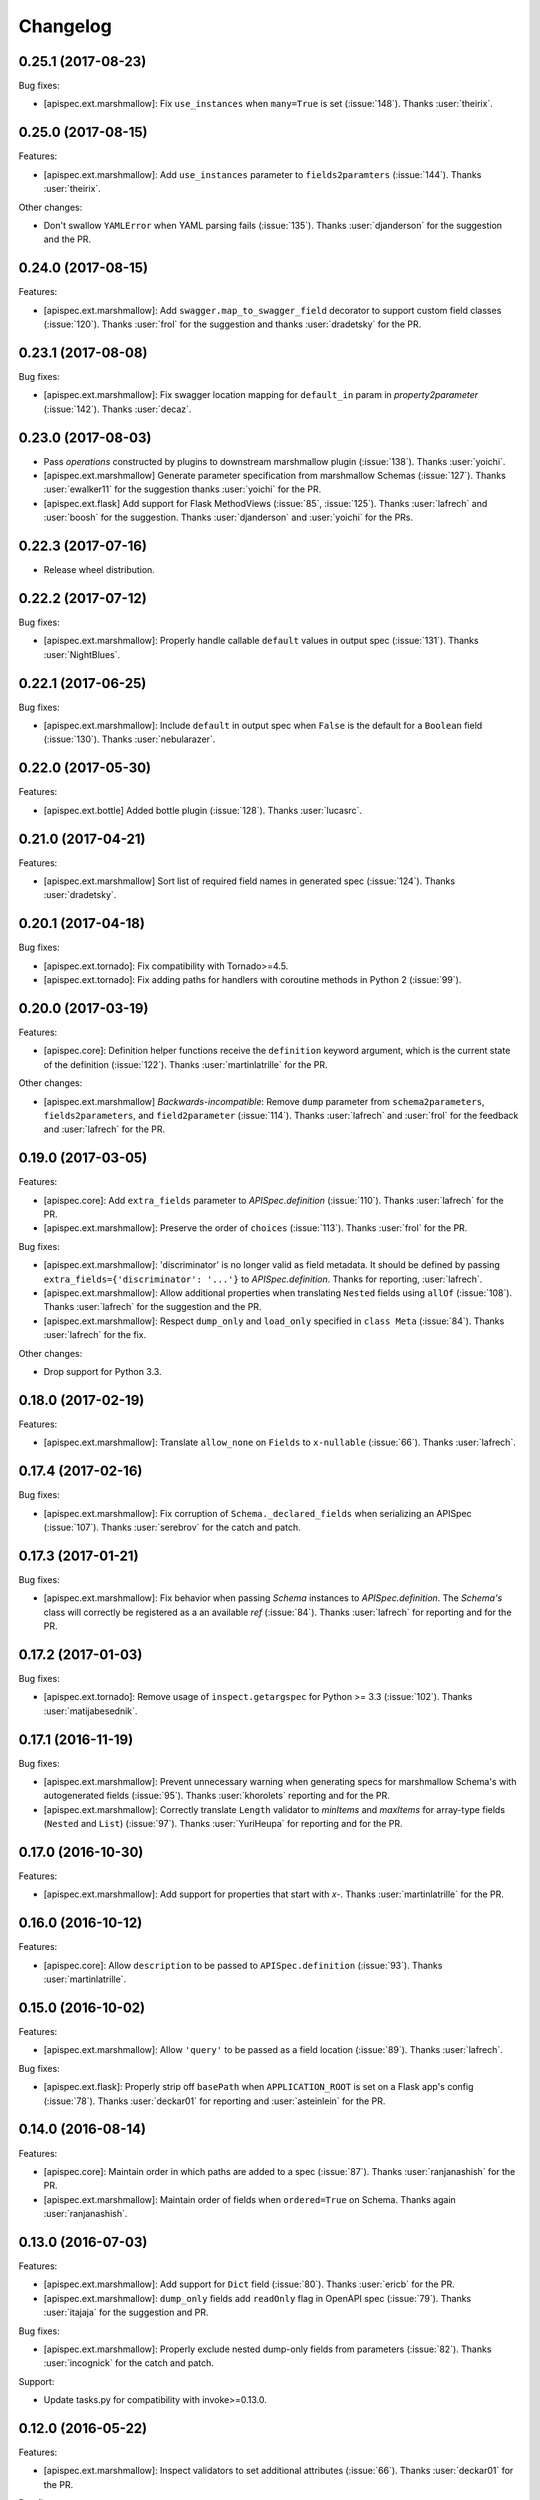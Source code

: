 Changelog
---------

0.25.1 (2017-08-23)
+++++++++++++++++++

Bug fixes:

* [apispec.ext.marshmallow]: Fix ``use_instances`` when ``many=True`` is
  set (:issue:`148`). Thanks :user:`theirix`.

0.25.0 (2017-08-15)
+++++++++++++++++++

Features:

* [apispec.ext.marshmallow]: Add ``use_instances`` parameter to
  ``fields2paramters`` (:issue:`144`). Thanks :user:`theirix`.

Other changes:

* Don't swallow ``YAMLError`` when YAML parsing fails
  (:issue:`135`). Thanks :user:`djanderson` for the suggestion
  and the PR.

0.24.0 (2017-08-15)
+++++++++++++++++++

Features:

* [apispec.ext.marshmallow]: Add ``swagger.map_to_swagger_field``
  decorator to support custom field classes (:issue:`120`). Thanks
  :user:`frol` for the suggestion and thanks :user:`dradetsky` for the
  PR.

0.23.1 (2017-08-08)
+++++++++++++++++++

Bug fixes:

* [apispec.ext.marshmallow]: Fix swagger location mapping for
  ``default_in`` param in `property2parameter` (:issue:`142`). Thanks
  :user:`decaz`.

0.23.0 (2017-08-03)
+++++++++++++++++++

* Pass `operations` constructed by plugins to downstream marshmallow
  plugin (:issue:`138`). Thanks :user:`yoichi`.
* [apispec.ext.marshmallow] Generate parameter specification from marshmallow Schemas (:issue:`127`).
  Thanks :user:`ewalker11` for the suggestion thanks :user:`yoichi` for the PR.
* [apispec.ext.flask] Add support for Flask MethodViews (:issue:`85`,
  :issue:`125`). Thanks :user:`lafrech` and :user:`boosh` for the
  suggestion. Thanks :user:`djanderson` and :user:`yoichi` for the PRs.

0.22.3 (2017-07-16)
+++++++++++++++++++

* Release wheel distribution.

0.22.2 (2017-07-12)
+++++++++++++++++++

Bug fixes:

* [apispec.ext.marshmallow]: Properly handle callable ``default`` values
  in output spec (:issue:`131`). Thanks :user:`NightBlues`.

0.22.1 (2017-06-25)
+++++++++++++++++++

Bug fixes:

* [apispec.ext.marshmallow]: Include ``default`` in output spec when
  ``False`` is the default for a ``Boolean`` field (:issue:`130`).
  Thanks :user:`nebularazer`.

0.22.0 (2017-05-30)
+++++++++++++++++++

Features:

* [apispec.ext.bottle] Added bottle plugin (:issue:`128`). Thanks :user:`lucasrc`.

0.21.0 (2017-04-21)
+++++++++++++++++++

Features:

* [apispec.ext.marshmallow] Sort list of required field names in generated spec (:issue:`124`). Thanks :user:`dradetsky`.

0.20.1 (2017-04-18)
+++++++++++++++++++

Bug fixes:

* [apispec.ext.tornado]: Fix compatibility with Tornado>=4.5.
* [apispec.ext.tornado]: Fix adding paths for handlers with coroutine methods in Python 2 (:issue:`99`).

0.20.0 (2017-03-19)
+++++++++++++++++++

Features:

* [apispec.core]: Definition helper functions receive the ``definition`` keyword argument, which is the current state of the definition (:issue:`122`). Thanks :user:`martinlatrille` for the PR.

Other changes:

* [apispec.ext.marshmallow] *Backwards-incompatible*: Remove ``dump`` parameter from ``schema2parameters``, ``fields2parameters``, and ``field2parameter`` (:issue:`114`). Thanks :user:`lafrech` and :user:`frol` for the feedback and :user:`lafrech` for the PR.

0.19.0 (2017-03-05)
+++++++++++++++++++

Features:

* [apispec.core]: Add ``extra_fields`` parameter to `APISpec.definition` (:issue:`110`). Thanks :user:`lafrech` for the PR.
* [apispec.ext.marshmallow]: Preserve the order of ``choices`` (:issue:`113`). Thanks :user:`frol` for the PR.

Bug fixes:

* [apispec.ext.marshmallow]: 'discriminator' is no longer valid as field metadata. It should be defined by passing ``extra_fields={'discriminator': '...'}`` to `APISpec.definition`. Thanks for reporting, :user:`lafrech`.
* [apispec.ext.marshmallow]: Allow additional properties when translating ``Nested`` fields using ``allOf`` (:issue:`108`). Thanks :user:`lafrech` for the suggestion and the PR.
* [apispec.ext.marshmallow]: Respect ``dump_only`` and ``load_only`` specified in ``class Meta`` (:issue:`84`). Thanks :user:`lafrech` for the fix.

Other changes:

* Drop support for Python 3.3.


0.18.0 (2017-02-19)
+++++++++++++++++++

Features:

* [apispec.ext.marshmallow]: Translate ``allow_none`` on ``Fields`` to ``x-nullable`` (:issue:`66`). Thanks :user:`lafrech`.

0.17.4 (2017-02-16)
+++++++++++++++++++

Bug fixes:

* [apispec.ext.marshmallow]: Fix corruption of ``Schema._declared_fields`` when serializing an APISpec (:issue:`107`). Thanks :user:`serebrov` for the catch and patch.

0.17.3 (2017-01-21)
+++++++++++++++++++

Bug fixes:

* [apispec.ext.marshmallow]: Fix behavior when passing `Schema` instances to `APISpec.definition`. The `Schema's` class will correctly be registered as a an available `ref` (:issue:`84`). Thanks :user:`lafrech` for reporting and for the PR.

0.17.2 (2017-01-03)
+++++++++++++++++++

Bug fixes:

* [apispec.ext.tornado]: Remove usage of ``inspect.getargspec`` for Python >= 3.3 (:issue:`102`). Thanks :user:`matijabesednik`.

0.17.1 (2016-11-19)
+++++++++++++++++++

Bug fixes:

* [apispec.ext.marshmallow]: Prevent unnecessary warning when generating specs for marshmallow Schema's with autogenerated fields (:issue:`95`). Thanks :user:`khorolets` reporting and for the PR.
* [apispec.ext.marshmallow]: Correctly translate ``Length`` validator to `minItems` and `maxItems` for array-type fields (``Nested`` and ``List``) (:issue:`97`). Thanks :user:`YuriHeupa` for reporting and for the PR.

0.17.0 (2016-10-30)
+++++++++++++++++++

Features:

* [apispec.ext.marshmallow]: Add support for properties that start with `x-`. Thanks :user:`martinlatrille` for the PR.

0.16.0 (2016-10-12)
+++++++++++++++++++

Features:

* [apispec.core]: Allow ``description`` to be passed to ``APISpec.definition`` (:issue:`93`). Thanks :user:`martinlatrille`.

0.15.0 (2016-10-02)
+++++++++++++++++++

Features:

* [apispec.ext.marshmallow]: Allow ``'query'`` to be passed as a field location (:issue:`89`). Thanks :user:`lafrech`.

Bug fixes:

* [apispec.ext.flask]: Properly strip off ``basePath`` when ``APPLICATION_ROOT`` is set on a Flask app's config (:issue:`78`). Thanks :user:`deckar01` for reporting and :user:`asteinlein` for the PR.

0.14.0 (2016-08-14)
+++++++++++++++++++

Features:

* [apispec.core]: Maintain order in which paths are added to a spec (:issue:`87`). Thanks :user:`ranjanashish` for the PR.
* [apispec.ext.marshmallow]: Maintain order of fields when ``ordered=True`` on Schema. Thanks again :user:`ranjanashish`.

0.13.0 (2016-07-03)
+++++++++++++++++++

Features:

* [apispec.ext.marshmallow]: Add support for ``Dict`` field (:issue:`80`). Thanks :user:`ericb` for the PR.
* [apispec.ext.marshmallow]: ``dump_only`` fields add ``readOnly`` flag in OpenAPI spec (:issue:`79`). Thanks :user:`itajaja` for the suggestion and PR.

Bug fixes:

* [apispec.ext.marshmallow]: Properly exclude nested dump-only fields from parameters (:issue:`82`). Thanks :user:`incognick` for the catch and patch.

Support:

* Update tasks.py for compatibility with invoke>=0.13.0.

0.12.0 (2016-05-22)
+++++++++++++++++++

Features:

* [apispec.ext.marshmallow]: Inspect validators to set additional attributes (:issue:`66`). Thanks :user:`deckar01` for the PR.

Bug fixes:

* [apispec.ext.marshmallow]: Respect ``partial`` parameters on ``Schemas`` (:issue:`74`). Thanks :user:`incognick` for reporting.

0.11.1 (2016-05-02)
+++++++++++++++++++

Bug fixes:

* [apispec.ext.flask]: Flask plugin respects ``APPLICATION_ROOT`` from app's config (:issue:`69`). Thanks :user:`deckar01` for the catch and patch.
* [apispec.ext.marshmallow]: Fix support for plural schema instances (:issue:`71`). Thanks again :user:`deckar01`.

0.11.0 (2016-04-12)
+++++++++++++++++++

Features:

* Support vendor extensions on paths (:issue:`65`). Thanks :user:`lucascosta` for the PR.
* *Backwards-incompatible*: Remove support for old versions (<=0.15.0) of webargs.

Bug fixes:

* Fix error message when plugin does not have a ``setup()`` function.
* [apispec.ext.marshmallow] Fix bug in introspecting self-referencing marshmallow fields, i.e. ``fields.Nested('self')`` (:issue:`55`). Thanks :user:`whoiswes` for reporting.
* [apispec.ext.marshmallow] ``field2property`` no longer pops off ``location`` from a field's metadata (:issue:`67`).

Support:

* Lots of new docs, including a User Guide and improved extension docs.

0.10.1 (2016-04-09)
+++++++++++++++++++

Note: This version is a re-upload of 0.10.0. There is no 0.10.0 release on PyPI.

Features:

* Add Tornado extension (:issue:`62`).

Bug fixes:

* Compatibility fix with marshmallow>=2.7.0 (:issue:`64`).
* Fix bug that raised error for Swagger parameters that didn't include the ``in`` key (:issue:`63`).

Big thanks :user:`lucascosta` for all these changes.

0.9.1 (2016-03-17)
++++++++++++++++++

Bug fixes:

* Fix generation of metadata for ``Nested`` fields (:issue:`61`). Thanks :user:`martinlatrille`.

0.9.0 (2016-03-13)
++++++++++++++++++

Features:

* Add ``APISpec.add_tags`` method for adding Swagger tags. Thanks :user:`martinlatrille`.

Bug fixes:

* Fix bug in marshmallow extension where metadata was being lost when converting marshmallow ``Schemas`` when ``many=False``. Thanks again :user:`martinlatrille`.

Other changes:

* Remove duplicate ``SWAGGER_VERSION`` from ``api.ext.marshmallow.swagger``.

Support:

* Update docs to reflect rename of Swagger to OpenAPI.


0.8.0 (2016-03-06)
++++++++++++++++++

Features:

* ``apispec.ext.marshmallow.swagger.schema2jsonschema`` properly introspects ``Schema`` instances when ``many=True`` (:issue:`53`). Thanks :user:`frol` for the PR.

Bug fixes:

* Fix error reporting when an invalid object is passed to ``schema2jsonschema`` or ``schema2parameters`` (:issue:`52`). Thanks again :user:`frol`.

0.7.0 (2016-02-11)
++++++++++++++++++

Features:

* ``APISpec.add_path`` accepts ``Path`` objects (:issue:`49`). Thanks :user:`Trii` for the suggestion and the implementation.

Bug fixes:

* Use correct field name in "required" array when ``load_from`` and ``dump_to`` are used (:issue:`48`). Thanks :user:`benbeadle` for the catch and patch.

0.6.0 (2016-01-04)
++++++++++++++++++

Features:

* Add ``APISpec#add_parameter`` for adding common Swagger parameter objects. Thanks :user:`jta`.
* The field name in a spec will be adjusted if a ``Field's`` ``load_from`` and ``dump_to`` attributes are the same. :issue:`43`. Thanks again :user:`jta`.

Bug fixes:

* Fix bug that caused a stack overflow when adding nested Schemas to an ``APISpec`` (:issue:`31`, :issue:`41`). Thanks :user:`alapshin` and :user:`itajaja` for reporting. Thanks :user:`itajaja` for the patch.

0.5.0 (2015-12-13)
++++++++++++++++++

* ``schema2jsonschema`` and ``schema2parameters`` can introspect a marshmallow ``Schema`` instance as well as a ``Schema`` class (:issue:`37`). Thanks :user:`frol`.
* *Backwards-incompatible*: The first argument to ``schema2jsonschema`` and ``schema2parameters`` was changed from ``schema_cls`` to ``schema``.

Bug fixes:

* Handle conflicting signatures for plugin helpers. Thanks :user:`AndrewPashkin` for the catch and patch.

0.4.2 (2015-11-23)
++++++++++++++++++

* Skip dump-only fields when ``dump=False`` is passed to ``schema2parameters`` and ``fields2parameters``. Thanks :user:`frol`.

Bug fixes:

* Raise ``SwaggerError`` when ``validate_swagger`` fails. Thanks :user:`frol`.

0.4.1 (2015-10-19)
++++++++++++++++++

* Correctly pass ``dump`` parameter to ``field2parameters``.

0.4.0 (2015-10-18)
++++++++++++++++++

* Add ``dump`` parameter to ``field2property`` (:issue:`32`).

0.3.0 (2015-10-02)
++++++++++++++++++

* Rename and repackage as "apispec".
* Support ``enum`` field of JSON Schema based on ``OneOf`` and ``ContainsOnly`` validators.

0.2.0 (2015-09-27)
++++++++++++++++++

* Add ``schema2parameters``, ``fields2parameters``, and ``field2parameters``.
* Removed ``Fixed`` from ``swagger.FIELD_MAPPING`` for compatibility with marshmallow>=2.0.0.

0.1.0 (2015-09-13)
++++++++++++++++++

* First release.
